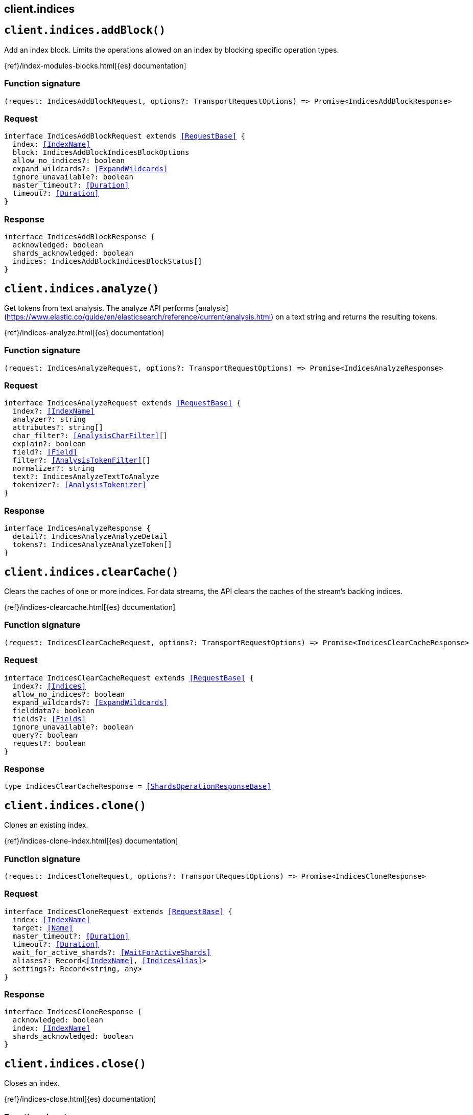 [[reference-indices]]
== client.indices

////////
===========================================================================================================================
||                                                                                                                       ||
||                                                                                                                       ||
||                                                                                                                       ||
||        ██████╗ ███████╗ █████╗ ██████╗ ███╗   ███╗███████╗                                                            ||
||        ██╔══██╗██╔════╝██╔══██╗██╔══██╗████╗ ████║██╔════╝                                                            ||
||        ██████╔╝█████╗  ███████║██║  ██║██╔████╔██║█████╗                                                              ||
||        ██╔══██╗██╔══╝  ██╔══██║██║  ██║██║╚██╔╝██║██╔══╝                                                              ||
||        ██║  ██║███████╗██║  ██║██████╔╝██║ ╚═╝ ██║███████╗                                                            ||
||        ╚═╝  ╚═╝╚══════╝╚═╝  ╚═╝╚═════╝ ╚═╝     ╚═╝╚══════╝                                                            ||
||                                                                                                                       ||
||                                                                                                                       ||
||    This file is autogenerated, DO NOT send pull requests that changes this file directly.                             ||
||    You should update the script that does the generation, which can be found in:                                      ||
||    https://github.com/elastic/elastic-client-generator-js                                                             ||
||                                                                                                                       ||
||    You can run the script with the following command:                                                                 ||
||       npm run elasticsearch -- --version <version>                                                                    ||
||                                                                                                                       ||
||                                                                                                                       ||
||                                                                                                                       ||
===========================================================================================================================
////////
++++
<style>
.lang-ts a.xref {
  text-decoration: underline !important;
}
</style>
++++


[discrete]
[[client.indices.addBlock]]
== `client.indices.addBlock()`

Add an index block. Limits the operations allowed on an index by blocking specific operation types.

{ref}/index-modules-blocks.html[{es} documentation]
[discrete]
=== Function signature

[source,ts]
----
(request: IndicesAddBlockRequest, options?: TransportRequestOptions) => Promise<IndicesAddBlockResponse>
----

[discrete]
=== Request

[source,ts,subs=+macros]
----
interface IndicesAddBlockRequest extends <<RequestBase>> {
  index: <<IndexName>>
  block: IndicesAddBlockIndicesBlockOptions
  allow_no_indices?: boolean
  expand_wildcards?: <<ExpandWildcards>>
  ignore_unavailable?: boolean
  master_timeout?: <<Duration>>
  timeout?: <<Duration>>
}

----


[discrete]
=== Response

[source,ts,subs=+macros]
----
interface IndicesAddBlockResponse {
  acknowledged: boolean
  shards_acknowledged: boolean
  indices: IndicesAddBlockIndicesBlockStatus[]
}

----


[discrete]
[[client.indices.analyze]]
== `client.indices.analyze()`

Get tokens from text analysis. The analyze API performs [analysis](https://www.elastic.co/guide/en/elasticsearch/reference/current/analysis.html) on a text string and returns the resulting tokens.

{ref}/indices-analyze.html[{es} documentation]
[discrete]
=== Function signature

[source,ts]
----
(request: IndicesAnalyzeRequest, options?: TransportRequestOptions) => Promise<IndicesAnalyzeResponse>
----

[discrete]
=== Request

[source,ts,subs=+macros]
----
interface IndicesAnalyzeRequest extends <<RequestBase>> {
  index?: <<IndexName>>
  analyzer?: string
  attributes?: string[]
  char_filter?: <<AnalysisCharFilter>>[]
  explain?: boolean
  field?: <<Field>>
  filter?: <<AnalysisTokenFilter>>[]
  normalizer?: string
  text?: IndicesAnalyzeTextToAnalyze
  tokenizer?: <<AnalysisTokenizer>>
}

----


[discrete]
=== Response

[source,ts,subs=+macros]
----
interface IndicesAnalyzeResponse {
  detail?: IndicesAnalyzeAnalyzeDetail
  tokens?: IndicesAnalyzeAnalyzeToken[]
}

----


[discrete]
[[client.indices.clearCache]]
== `client.indices.clearCache()`

Clears the caches of one or more indices. For data streams, the API clears the caches of the stream’s backing indices.

{ref}/indices-clearcache.html[{es} documentation]
[discrete]
=== Function signature

[source,ts]
----
(request: IndicesClearCacheRequest, options?: TransportRequestOptions) => Promise<IndicesClearCacheResponse>
----

[discrete]
=== Request

[source,ts,subs=+macros]
----
interface IndicesClearCacheRequest extends <<RequestBase>> {
  index?: <<Indices>>
  allow_no_indices?: boolean
  expand_wildcards?: <<ExpandWildcards>>
  fielddata?: boolean
  fields?: <<Fields>>
  ignore_unavailable?: boolean
  query?: boolean
  request?: boolean
}

----


[discrete]
=== Response

[source,ts,subs=+macros]
----
type IndicesClearCacheResponse = <<ShardsOperationResponseBase>>

----


[discrete]
[[client.indices.clone]]
== `client.indices.clone()`

Clones an existing index.

{ref}/indices-clone-index.html[{es} documentation]
[discrete]
=== Function signature

[source,ts]
----
(request: IndicesCloneRequest, options?: TransportRequestOptions) => Promise<IndicesCloneResponse>
----

[discrete]
=== Request

[source,ts,subs=+macros]
----
interface IndicesCloneRequest extends <<RequestBase>> {
  index: <<IndexName>>
  target: <<Name>>
  master_timeout?: <<Duration>>
  timeout?: <<Duration>>
  wait_for_active_shards?: <<WaitForActiveShards>>
  aliases?: Record<<<IndexName>>, <<IndicesAlias>>>
  settings?: Record<string, any>
}

----


[discrete]
=== Response

[source,ts,subs=+macros]
----
interface IndicesCloneResponse {
  acknowledged: boolean
  index: <<IndexName>>
  shards_acknowledged: boolean
}

----


[discrete]
[[client.indices.close]]
== `client.indices.close()`

Closes an index.

{ref}/indices-close.html[{es} documentation]
[discrete]
=== Function signature

[source,ts]
----
(request: IndicesCloseRequest, options?: TransportRequestOptions) => Promise<IndicesCloseResponse>
----

[discrete]
=== Request

[source,ts,subs=+macros]
----
interface IndicesCloseRequest extends <<RequestBase>> {
  index: <<Indices>>
  allow_no_indices?: boolean
  expand_wildcards?: <<ExpandWildcards>>
  ignore_unavailable?: boolean
  master_timeout?: <<Duration>>
  timeout?: <<Duration>>
  wait_for_active_shards?: <<WaitForActiveShards>>
}

----


[discrete]
=== Response

[source,ts,subs=+macros]
----
interface IndicesCloseResponse {
  acknowledged: boolean
  indices: Record<<<IndexName>>, IndicesCloseCloseIndexResult>
  shards_acknowledged: boolean
}

----


[discrete]
[[client.indices.create]]
== `client.indices.create()`

Create an index. Creates a new index.

{ref}/indices-create-index.html[{es} documentation]
[discrete]
=== Function signature

[source,ts]
----
(request: IndicesCreateRequest, options?: TransportRequestOptions) => Promise<IndicesCreateResponse>
----

[discrete]
=== Request

[source,ts,subs=+macros]
----
interface IndicesCreateRequest extends <<RequestBase>> {
  index: <<IndexName>>
  master_timeout?: <<Duration>>
  timeout?: <<Duration>>
  wait_for_active_shards?: <<WaitForActiveShards>>
  aliases?: Record<<<Name>>, <<IndicesAlias>>>
  mappings?: <<MappingTypeMapping>>
  settings?: <<IndicesIndexSettings>>
}

----


[discrete]
=== Response

[source,ts,subs=+macros]
----
interface IndicesCreateResponse {
  index: <<IndexName>>
  shards_acknowledged: boolean
  acknowledged: boolean
}

----


[discrete]
[[client.indices.createDataStream]]
== `client.indices.createDataStream()`

Create a data stream. Creates a data stream. You must have a matching index template with data stream enabled.

{ref}/data-streams.html[{es} documentation]
[discrete]
=== Function signature

[source,ts]
----
(request: IndicesCreateDataStreamRequest, options?: TransportRequestOptions) => Promise<IndicesCreateDataStreamResponse>
----

[discrete]
=== Request

[source,ts,subs=+macros]
----
interface IndicesCreateDataStreamRequest extends <<RequestBase>> {
  name: <<DataStreamName>>
  master_timeout?: <<Duration>>
  timeout?: <<Duration>>
}

----


[discrete]
=== Response

[source,ts,subs=+macros]
----
type IndicesCreateDataStreamResponse = <<AcknowledgedResponseBase>>

----


[discrete]
[[client.indices.dataStreamsStats]]
== `client.indices.dataStreamsStats()`

Get data stream stats. Retrieves statistics for one or more data streams.

{ref}/data-streams.html[{es} documentation]
[discrete]
=== Function signature

[source,ts]
----
(request: IndicesDataStreamsStatsRequest, options?: TransportRequestOptions) => Promise<IndicesDataStreamsStatsResponse>
----

[discrete]
=== Request

[source,ts,subs=+macros]
----
interface IndicesDataStreamsStatsRequest extends <<RequestBase>> {
  name?: <<IndexName>>
  expand_wildcards?: <<ExpandWildcards>>
}

----


[discrete]
=== Response

[source,ts,subs=+macros]
----
interface IndicesDataStreamsStatsResponse {
  _shards: <<ShardStatistics>>
  backing_indices: <<integer>>
  data_stream_count: <<integer>>
  data_streams: IndicesDataStreamsStatsDataStreamsStatsItem[]
  total_store_sizes?: <<ByteSize>>
  total_store_size_bytes: <<long>>
}

----


[discrete]
[[client.indices.delete]]
== `client.indices.delete()`

Delete indices. Deletes one or more indices.

{ref}/indices-delete-index.html[{es} documentation]
[discrete]
=== Function signature

[source,ts]
----
(request: IndicesDeleteRequest, options?: TransportRequestOptions) => Promise<IndicesDeleteResponse>
----

[discrete]
=== Request

[source,ts,subs=+macros]
----
interface IndicesDeleteRequest extends <<RequestBase>> {
  index: <<Indices>>
  allow_no_indices?: boolean
  expand_wildcards?: <<ExpandWildcards>>
  ignore_unavailable?: boolean
  master_timeout?: <<Duration>>
  timeout?: <<Duration>>
}

----


[discrete]
=== Response

[source,ts,subs=+macros]
----
type IndicesDeleteResponse = <<IndicesResponseBase>>

----


[discrete]
[[client.indices.deleteAlias]]
== `client.indices.deleteAlias()`

Delete an alias. Removes a data stream or index from an alias.

{ref}/indices-aliases.html[{es} documentation]
[discrete]
=== Function signature

[source,ts]
----
(request: IndicesDeleteAliasRequest, options?: TransportRequestOptions) => Promise<IndicesDeleteAliasResponse>
----

[discrete]
=== Request

[source,ts,subs=+macros]
----
interface IndicesDeleteAliasRequest extends <<RequestBase>> {
  index: <<Indices>>
  name: <<Names>>
  master_timeout?: <<Duration>>
  timeout?: <<Duration>>
}

----


[discrete]
=== Response

[source,ts,subs=+macros]
----
type IndicesDeleteAliasResponse = <<AcknowledgedResponseBase>>

----


[discrete]
[[client.indices.deleteDataLifecycle]]
== `client.indices.deleteDataLifecycle()`

Delete data stream lifecycles. Removes the data stream lifecycle from a data stream, rendering it not managed by the data stream lifecycle.

{ref}/data-streams-delete-lifecycle.html[{es} documentation]
[discrete]
=== Function signature

[source,ts]
----
(request: IndicesDeleteDataLifecycleRequest, options?: TransportRequestOptions) => Promise<IndicesDeleteDataLifecycleResponse>
----

[discrete]
=== Request

[source,ts,subs=+macros]
----
interface IndicesDeleteDataLifecycleRequest extends <<RequestBase>> {
  name: <<DataStreamNames>>
  expand_wildcards?: <<ExpandWildcards>>
  master_timeout?: <<Duration>>
  timeout?: <<Duration>>
}

----


[discrete]
=== Response

[source,ts,subs=+macros]
----
type IndicesDeleteDataLifecycleResponse = <<AcknowledgedResponseBase>>

----


[discrete]
[[client.indices.deleteDataStream]]
== `client.indices.deleteDataStream()`

Delete data streams. Deletes one or more data streams and their backing indices.

{ref}/data-streams.html[{es} documentation]
[discrete]
=== Function signature

[source,ts]
----
(request: IndicesDeleteDataStreamRequest, options?: TransportRequestOptions) => Promise<IndicesDeleteDataStreamResponse>
----

[discrete]
=== Request

[source,ts,subs=+macros]
----
interface IndicesDeleteDataStreamRequest extends <<RequestBase>> {
  name: <<DataStreamNames>>
  master_timeout?: <<Duration>>
  expand_wildcards?: <<ExpandWildcards>>
}

----


[discrete]
=== Response

[source,ts,subs=+macros]
----
type IndicesDeleteDataStreamResponse = <<AcknowledgedResponseBase>>

----


[discrete]
[[client.indices.deleteIndexTemplate]]
== `client.indices.deleteIndexTemplate()`

Delete an index template. The provided <index-template> may contain multiple template names separated by a comma. If multiple template names are specified then there is no wildcard support and the provided names should match completely with existing templates.

{ref}/indices-delete-template.html[{es} documentation]
[discrete]
=== Function signature

[source,ts]
----
(request: IndicesDeleteIndexTemplateRequest, options?: TransportRequestOptions) => Promise<IndicesDeleteIndexTemplateResponse>
----

[discrete]
=== Request

[source,ts,subs=+macros]
----
interface IndicesDeleteIndexTemplateRequest extends <<RequestBase>> {
  name: <<Names>>
  master_timeout?: <<Duration>>
  timeout?: <<Duration>>
}

----


[discrete]
=== Response

[source,ts,subs=+macros]
----
type IndicesDeleteIndexTemplateResponse = <<AcknowledgedResponseBase>>

----


[discrete]
[[client.indices.deleteTemplate]]
== `client.indices.deleteTemplate()`

Deletes a legacy index template.

{ref}/indices-delete-template-v1.html[{es} documentation]
[discrete]
=== Function signature

[source,ts]
----
(request: IndicesDeleteTemplateRequest, options?: TransportRequestOptions) => Promise<IndicesDeleteTemplateResponse>
----

[discrete]
=== Request

[source,ts,subs=+macros]
----
interface IndicesDeleteTemplateRequest extends <<RequestBase>> {
  name: <<Name>>
  master_timeout?: <<Duration>>
  timeout?: <<Duration>>
}

----


[discrete]
=== Response

[source,ts,subs=+macros]
----
type IndicesDeleteTemplateResponse = <<AcknowledgedResponseBase>>

----


[discrete]
[[client.indices.diskUsage]]
== `client.indices.diskUsage()`

Analyzes the disk usage of each field of an index or data stream.

{ref}/indices-disk-usage.html[{es} documentation]
[discrete]
=== Function signature

[source,ts]
----
(request: IndicesDiskUsageRequest, options?: TransportRequestOptions) => Promise<IndicesDiskUsageResponse>
----

[discrete]
=== Request

[source,ts,subs=+macros]
----
interface IndicesDiskUsageRequest extends <<RequestBase>> {
  index: <<Indices>>
  allow_no_indices?: boolean
  expand_wildcards?: <<ExpandWildcards>>
  flush?: boolean
  ignore_unavailable?: boolean
  run_expensive_tasks?: boolean
}

----


[discrete]
=== Response

[source,ts,subs=+macros]
----
type IndicesDiskUsageResponse = any

----


[discrete]
[[client.indices.downsample]]
== `client.indices.downsample()`

Aggregates a time series (TSDS) index and stores pre-computed statistical summaries (`min`, `max`, `sum`, `value_count` and `avg`) for each metric field grouped by a configured time interval.

{ref}/indices-downsample-data-stream.html[{es} documentation]
[discrete]
=== Function signature

[source,ts]
----
(request: IndicesDownsampleRequest, options?: TransportRequestOptions) => Promise<IndicesDownsampleResponse>
----

[discrete]
=== Request

[source,ts,subs=+macros]
----
interface IndicesDownsampleRequest extends <<RequestBase>> {
  index: <<IndexName>>
  target_index: <<IndexName>>
  config?: <<IndicesDownsampleConfig>>
}

----


[discrete]
=== Response

[source,ts,subs=+macros]
----
type IndicesDownsampleResponse = any

----


[discrete]
[[client.indices.exists]]
== `client.indices.exists()`

Check indices. Checks if one or more indices, index aliases, or data streams exist.

{ref}/indices-exists.html[{es} documentation]
[discrete]
=== Function signature

[source,ts]
----
(request: IndicesExistsRequest, options?: TransportRequestOptions) => Promise<IndicesExistsResponse>
----

[discrete]
=== Request

[source,ts,subs=+macros]
----
interface IndicesExistsRequest extends <<RequestBase>> {
  index: <<Indices>>
  allow_no_indices?: boolean
  expand_wildcards?: <<ExpandWildcards>>
  flat_settings?: boolean
  ignore_unavailable?: boolean
  include_defaults?: boolean
  local?: boolean
}

----


[discrete]
=== Response

[source,ts,subs=+macros]
----
type IndicesExistsResponse = boolean

----


[discrete]
[[client.indices.existsAlias]]
== `client.indices.existsAlias()`

Check aliases. Checks if one or more data stream or index aliases exist.

{ref}/indices-aliases.html[{es} documentation]
[discrete]
=== Function signature

[source,ts]
----
(request: IndicesExistsAliasRequest, options?: TransportRequestOptions) => Promise<IndicesExistsAliasResponse>
----

[discrete]
=== Request

[source,ts,subs=+macros]
----
interface IndicesExistsAliasRequest extends <<RequestBase>> {
  name: <<Names>>
  index?: <<Indices>>
  allow_no_indices?: boolean
  expand_wildcards?: <<ExpandWildcards>>
  ignore_unavailable?: boolean
  master_timeout?: <<Duration>>
}

----


[discrete]
=== Response

[source,ts,subs=+macros]
----
type IndicesExistsAliasResponse = boolean

----


[discrete]
[[client.indices.existsIndexTemplate]]
== `client.indices.existsIndexTemplate()`

Check index templates. Check whether index templates exist.

{ref}/index-templates.html[{es} documentation]
[discrete]
=== Function signature

[source,ts]
----
(request: IndicesExistsIndexTemplateRequest, options?: TransportRequestOptions) => Promise<IndicesExistsIndexTemplateResponse>
----

[discrete]
=== Request

[source,ts,subs=+macros]
----
interface IndicesExistsIndexTemplateRequest extends <<RequestBase>> {
  name: <<Name>>
  master_timeout?: <<Duration>>
}

----


[discrete]
=== Response

[source,ts,subs=+macros]
----
type IndicesExistsIndexTemplateResponse = boolean

----


[discrete]
[[client.indices.existsTemplate]]
== `client.indices.existsTemplate()`

Check existence of index templates. Returns information about whether a particular index template exists.

{ref}/indices-template-exists-v1.html[{es} documentation]
[discrete]
=== Function signature

[source,ts]
----
(request: IndicesExistsTemplateRequest, options?: TransportRequestOptions) => Promise<IndicesExistsTemplateResponse>
----

[discrete]
=== Request

[source,ts,subs=+macros]
----
interface IndicesExistsTemplateRequest extends <<RequestBase>> {
  name: <<Names>>
  flat_settings?: boolean
  local?: boolean
  master_timeout?: <<Duration>>
}

----


[discrete]
=== Response

[source,ts,subs=+macros]
----
type IndicesExistsTemplateResponse = boolean

----


[discrete]
[[client.indices.explainDataLifecycle]]
== `client.indices.explainDataLifecycle()`

Get the status for a data stream lifecycle. Retrieves information about an index or data stream’s current data stream lifecycle status, such as time since index creation, time since rollover, the lifecycle configuration managing the index, or any errors encountered during lifecycle execution.

{ref}/data-streams-explain-lifecycle.html[{es} documentation]
[discrete]
=== Function signature

[source,ts]
----
(request: IndicesExplainDataLifecycleRequest, options?: TransportRequestOptions) => Promise<IndicesExplainDataLifecycleResponse>
----

[discrete]
=== Request

[source,ts,subs=+macros]
----
interface IndicesExplainDataLifecycleRequest extends <<RequestBase>> {
  index: <<Indices>>
  include_defaults?: boolean
  master_timeout?: <<Duration>>
}

----


[discrete]
=== Response

[source,ts,subs=+macros]
----
interface IndicesExplainDataLifecycleResponse {
  indices: Record<<<IndexName>>, IndicesExplainDataLifecycleDataStreamLifecycleExplain>
}

----


[discrete]
[[client.indices.fieldUsageStats]]
== `client.indices.fieldUsageStats()`

Returns field usage information for each shard and field of an index.

{ref}/field-usage-stats.html[{es} documentation]
[discrete]
=== Function signature

[source,ts]
----
(request: IndicesFieldUsageStatsRequest, options?: TransportRequestOptions) => Promise<IndicesFieldUsageStatsResponse>
----

[discrete]
=== Request

[source,ts,subs=+macros]
----
interface IndicesFieldUsageStatsRequest extends <<RequestBase>> {
  index: <<Indices>>
  allow_no_indices?: boolean
  expand_wildcards?: <<ExpandWildcards>>
  ignore_unavailable?: boolean
  fields?: <<Fields>>
  master_timeout?: <<Duration>>
  timeout?: <<Duration>>
  wait_for_active_shards?: <<WaitForActiveShards>>
}

----


[discrete]
=== Response

[source,ts,subs=+macros]
----
type IndicesFieldUsageStatsResponse = IndicesFieldUsageStatsFieldsUsageBody

----


[discrete]
[[client.indices.flush]]
== `client.indices.flush()`

Flushes one or more data streams or indices.

{ref}/indices-flush.html[{es} documentation]
[discrete]
=== Function signature

[source,ts]
----
(request: IndicesFlushRequest, options?: TransportRequestOptions) => Promise<IndicesFlushResponse>
----

[discrete]
=== Request

[source,ts,subs=+macros]
----
interface IndicesFlushRequest extends <<RequestBase>> {
  index?: <<Indices>>
  allow_no_indices?: boolean
  expand_wildcards?: <<ExpandWildcards>>
  force?: boolean
  ignore_unavailable?: boolean
  wait_if_ongoing?: boolean
}

----


[discrete]
=== Response

[source,ts,subs=+macros]
----
type IndicesFlushResponse = <<ShardsOperationResponseBase>>

----


[discrete]
[[client.indices.forcemerge]]
== `client.indices.forcemerge()`

Performs the force merge operation on one or more indices.

{ref}/indices-forcemerge.html[{es} documentation]
[discrete]
=== Function signature

[source,ts]
----
(request: IndicesForcemergeRequest, options?: TransportRequestOptions) => Promise<IndicesForcemergeResponse>
----

[discrete]
=== Request

[source,ts,subs=+macros]
----
interface IndicesForcemergeRequest extends <<RequestBase>> {
  index?: <<Indices>>
  allow_no_indices?: boolean
  expand_wildcards?: <<ExpandWildcards>>
  flush?: boolean
  ignore_unavailable?: boolean
  max_num_segments?: <<long>>
  only_expunge_deletes?: boolean
  wait_for_completion?: boolean
}

----


[discrete]
=== Response

[source,ts,subs=+macros]
----
type IndicesForcemergeResponse = IndicesForcemergeForceMergeResponseBody

----


[discrete]
[[client.indices.get]]
== `client.indices.get()`

Get index information. Returns information about one or more indices. For data streams, the API returns information about the stream’s backing indices.

{ref}/indices-get-index.html[{es} documentation]
[discrete]
=== Function signature

[source,ts]
----
(request: IndicesGetRequest, options?: TransportRequestOptions) => Promise<IndicesGetResponse>
----

[discrete]
=== Request

[source,ts,subs=+macros]
----
interface IndicesGetRequest extends <<RequestBase>> {
  index: <<Indices>>
  allow_no_indices?: boolean
  expand_wildcards?: <<ExpandWildcards>>
  flat_settings?: boolean
  ignore_unavailable?: boolean
  include_defaults?: boolean
  local?: boolean
  master_timeout?: <<Duration>>
  features?: IndicesGetFeatures
}

----


[discrete]
=== Response

[source,ts,subs=+macros]
----
type IndicesGetResponse = Record<<<IndexName>>, <<IndicesIndexState>>>

----


[discrete]
[[client.indices.getAlias]]
== `client.indices.getAlias()`

Get aliases. Retrieves information for one or more data stream or index aliases.

{ref}/indices-aliases.html[{es} documentation]
[discrete]
=== Function signature

[source,ts]
----
(request: IndicesGetAliasRequest, options?: TransportRequestOptions) => Promise<IndicesGetAliasResponse>
----

[discrete]
=== Request

[source,ts,subs=+macros]
----
interface IndicesGetAliasRequest extends <<RequestBase>> {
  name?: <<Names>>
  index?: <<Indices>>
  allow_no_indices?: boolean
  expand_wildcards?: <<ExpandWildcards>>
  ignore_unavailable?: boolean
  master_timeout?: <<Duration>>
}

----


[discrete]
=== Response

[source,ts,subs=+macros]
----
type IndicesGetAliasResponse = Record<<<IndexName>>, IndicesGetAliasIndexAliases>

----


[discrete]
[[client.indices.getDataLifecycle]]
== `client.indices.getDataLifecycle()`

Get data stream lifecycles. Retrieves the data stream lifecycle configuration of one or more data streams.

{ref}/data-streams-get-lifecycle.html[{es} documentation]
[discrete]
=== Function signature

[source,ts]
----
(request: IndicesGetDataLifecycleRequest, options?: TransportRequestOptions) => Promise<IndicesGetDataLifecycleResponse>
----

[discrete]
=== Request

[source,ts,subs=+macros]
----
interface IndicesGetDataLifecycleRequest extends <<RequestBase>> {
  name: <<DataStreamNames>>
  expand_wildcards?: <<ExpandWildcards>>
  include_defaults?: boolean
  master_timeout?: <<Duration>>
}

----


[discrete]
=== Response

[source,ts,subs=+macros]
----
interface IndicesGetDataLifecycleResponse {
  data_streams: IndicesGetDataLifecycleDataStreamWithLifecycle[]
}

----


[discrete]
[[client.indices.getDataStream]]
== `client.indices.getDataStream()`

Get data streams. Retrieves information about one or more data streams.

{ref}/data-streams.html[{es} documentation]
[discrete]
=== Function signature

[source,ts]
----
(request: IndicesGetDataStreamRequest, options?: TransportRequestOptions) => Promise<IndicesGetDataStreamResponse>
----

[discrete]
=== Request

[source,ts,subs=+macros]
----
interface IndicesGetDataStreamRequest extends <<RequestBase>> {
  name?: <<DataStreamNames>>
  expand_wildcards?: <<ExpandWildcards>>
  include_defaults?: boolean
  master_timeout?: <<Duration>>
  verbose?: boolean
}

----


[discrete]
=== Response

[source,ts,subs=+macros]
----
interface IndicesGetDataStreamResponse {
  data_streams: <<IndicesDataStream>>[]
}

----


[discrete]
[[client.indices.getFieldMapping]]
== `client.indices.getFieldMapping()`

Get mapping definitions. Retrieves mapping definitions for one or more fields. For data streams, the API retrieves field mappings for the stream’s backing indices.

{ref}/indices-get-field-mapping.html[{es} documentation]
[discrete]
=== Function signature

[source,ts]
----
(request: IndicesGetFieldMappingRequest, options?: TransportRequestOptions) => Promise<IndicesGetFieldMappingResponse>
----

[discrete]
=== Request

[source,ts,subs=+macros]
----
interface IndicesGetFieldMappingRequest extends <<RequestBase>> {
  fields: <<Fields>>
  index?: <<Indices>>
  allow_no_indices?: boolean
  expand_wildcards?: <<ExpandWildcards>>
  ignore_unavailable?: boolean
  include_defaults?: boolean
  local?: boolean
}

----


[discrete]
=== Response

[source,ts,subs=+macros]
----
type IndicesGetFieldMappingResponse = Record<<<IndexName>>, IndicesGetFieldMappingTypeFieldMappings>

----


[discrete]
[[client.indices.getIndexTemplate]]
== `client.indices.getIndexTemplate()`

Get index templates. Returns information about one or more index templates.

{ref}/indices-get-template.html[{es} documentation]
[discrete]
=== Function signature

[source,ts]
----
(request: IndicesGetIndexTemplateRequest, options?: TransportRequestOptions) => Promise<IndicesGetIndexTemplateResponse>
----

[discrete]
=== Request

[source,ts,subs=+macros]
----
interface IndicesGetIndexTemplateRequest extends <<RequestBase>> {
  name?: <<Name>>
  local?: boolean
  flat_settings?: boolean
  master_timeout?: <<Duration>>
  include_defaults?: boolean
}

----


[discrete]
=== Response

[source,ts,subs=+macros]
----
interface IndicesGetIndexTemplateResponse {
  index_templates: IndicesGetIndexTemplateIndexTemplateItem[]
}

----


[discrete]
[[client.indices.getMapping]]
== `client.indices.getMapping()`

Get mapping definitions. Retrieves mapping definitions for one or more indices. For data streams, the API retrieves mappings for the stream’s backing indices.

{ref}/indices-get-mapping.html[{es} documentation]
[discrete]
=== Function signature

[source,ts]
----
(request: IndicesGetMappingRequest, options?: TransportRequestOptions) => Promise<IndicesGetMappingResponse>
----

[discrete]
=== Request

[source,ts,subs=+macros]
----
interface IndicesGetMappingRequest extends <<RequestBase>> {
  index?: <<Indices>>
  allow_no_indices?: boolean
  expand_wildcards?: <<ExpandWildcards>>
  ignore_unavailable?: boolean
  local?: boolean
  master_timeout?: <<Duration>>
}

----


[discrete]
=== Response

[source,ts,subs=+macros]
----
type IndicesGetMappingResponse = Record<<<IndexName>>, IndicesGetMappingIndexMappingRecord>

----


[discrete]
[[client.indices.getSettings]]
== `client.indices.getSettings()`

Get index settings. Returns setting information for one or more indices. For data streams, returns setting information for the stream’s backing indices.

{ref}/indices-get-settings.html[{es} documentation]
[discrete]
=== Function signature

[source,ts]
----
(request: IndicesGetSettingsRequest, options?: TransportRequestOptions) => Promise<IndicesGetSettingsResponse>
----

[discrete]
=== Request

[source,ts,subs=+macros]
----
interface IndicesGetSettingsRequest extends <<RequestBase>> {
  index?: <<Indices>>
  name?: <<Names>>
  allow_no_indices?: boolean
  expand_wildcards?: <<ExpandWildcards>>
  flat_settings?: boolean
  ignore_unavailable?: boolean
  include_defaults?: boolean
  local?: boolean
  master_timeout?: <<Duration>>
}

----


[discrete]
=== Response

[source,ts,subs=+macros]
----
type IndicesGetSettingsResponse = Record<<<IndexName>>, <<IndicesIndexState>>>

----


[discrete]
[[client.indices.getTemplate]]
== `client.indices.getTemplate()`

Get index templates. Retrieves information about one or more index templates.

{ref}/indices-get-template-v1.html[{es} documentation]
[discrete]
=== Function signature

[source,ts]
----
(request: IndicesGetTemplateRequest, options?: TransportRequestOptions) => Promise<IndicesGetTemplateResponse>
----

[discrete]
=== Request

[source,ts,subs=+macros]
----
interface IndicesGetTemplateRequest extends <<RequestBase>> {
  name?: <<Names>>
  flat_settings?: boolean
  local?: boolean
  master_timeout?: <<Duration>>
}

----


[discrete]
=== Response

[source,ts,subs=+macros]
----
type IndicesGetTemplateResponse = Record<string, <<IndicesTemplateMapping>>>

----


[discrete]
[[client.indices.migrateToDataStream]]
== `client.indices.migrateToDataStream()`

Convert an index alias to a data stream. Converts an index alias to a data stream. You must have a matching index template that is data stream enabled. The alias must meet the following criteria: The alias must have a write index; All indices for the alias must have a `@timestamp` field mapping of a `date` or `date_nanos` field type; The alias must not have any filters; The alias must not use custom routing. If successful, the request removes the alias and creates a data stream with the same name. The indices for the alias become hidden backing indices for the stream. The write index for the alias becomes the write index for the stream.

{ref}/data-streams.html[{es} documentation]
[discrete]
=== Function signature

[source,ts]
----
(request: IndicesMigrateToDataStreamRequest, options?: TransportRequestOptions) => Promise<IndicesMigrateToDataStreamResponse>
----

[discrete]
=== Request

[source,ts,subs=+macros]
----
interface IndicesMigrateToDataStreamRequest extends <<RequestBase>> {
  name: <<IndexName>>
  master_timeout?: <<Duration>>
  timeout?: <<Duration>>
}

----


[discrete]
=== Response

[source,ts,subs=+macros]
----
type IndicesMigrateToDataStreamResponse = <<AcknowledgedResponseBase>>

----


[discrete]
[[client.indices.modifyDataStream]]
== `client.indices.modifyDataStream()`

Update data streams. Performs one or more data stream modification actions in a single atomic operation.

{ref}/data-streams.html[{es} documentation]
[discrete]
=== Function signature

[source,ts]
----
(request: IndicesModifyDataStreamRequest, options?: TransportRequestOptions) => Promise<IndicesModifyDataStreamResponse>
----

[discrete]
=== Request

[source,ts,subs=+macros]
----
interface IndicesModifyDataStreamRequest extends <<RequestBase>> {
  actions: IndicesModifyDataStreamAction[]
}

----


[discrete]
=== Response

[source,ts,subs=+macros]
----
type IndicesModifyDataStreamResponse = <<AcknowledgedResponseBase>>

----


[discrete]
[[client.indices.open]]
== `client.indices.open()`

Opens a closed index. For data streams, the API opens any closed backing indices.

{ref}/indices-open-close.html[{es} documentation]
[discrete]
=== Function signature

[source,ts]
----
(request: IndicesOpenRequest, options?: TransportRequestOptions) => Promise<IndicesOpenResponse>
----

[discrete]
=== Request

[source,ts,subs=+macros]
----
interface IndicesOpenRequest extends <<RequestBase>> {
  index: <<Indices>>
  allow_no_indices?: boolean
  expand_wildcards?: <<ExpandWildcards>>
  ignore_unavailable?: boolean
  master_timeout?: <<Duration>>
  timeout?: <<Duration>>
  wait_for_active_shards?: <<WaitForActiveShards>>
}

----


[discrete]
=== Response

[source,ts,subs=+macros]
----
interface IndicesOpenResponse {
  acknowledged: boolean
  shards_acknowledged: boolean
}

----


[discrete]
[[client.indices.promoteDataStream]]
== `client.indices.promoteDataStream()`

Promotes a data stream from a replicated data stream managed by CCR to a regular data stream

{ref}/data-streams.html[{es} documentation]
[discrete]
=== Function signature

[source,ts]
----
(request: IndicesPromoteDataStreamRequest, options?: TransportRequestOptions) => Promise<IndicesPromoteDataStreamResponse>
----

[discrete]
=== Request

[source,ts,subs=+macros]
----
interface IndicesPromoteDataStreamRequest extends <<RequestBase>> {
  name: <<IndexName>>
  master_timeout?: <<Duration>>
}

----


[discrete]
=== Response

[source,ts,subs=+macros]
----
type IndicesPromoteDataStreamResponse = any

----


[discrete]
[[client.indices.putAlias]]
== `client.indices.putAlias()`

Create or update an alias. Adds a data stream or index to an alias.

{ref}/indices-aliases.html[{es} documentation]
[discrete]
=== Function signature

[source,ts]
----
(request: IndicesPutAliasRequest, options?: TransportRequestOptions) => Promise<IndicesPutAliasResponse>
----

[discrete]
=== Request

[source,ts,subs=+macros]
----
interface IndicesPutAliasRequest extends <<RequestBase>> {
  index: <<Indices>>
  name: <<Name>>
  master_timeout?: <<Duration>>
  timeout?: <<Duration>>
  filter?: <<QueryDslQueryContainer>>
  index_routing?: <<Routing>>
  is_write_index?: boolean
  routing?: <<Routing>>
  search_routing?: <<Routing>>
}

----


[discrete]
=== Response

[source,ts,subs=+macros]
----
type IndicesPutAliasResponse = <<AcknowledgedResponseBase>>

----


[discrete]
[[client.indices.putDataLifecycle]]
== `client.indices.putDataLifecycle()`

Update data stream lifecycles. Update the data stream lifecycle of the specified data streams.

{ref}/data-streams-put-lifecycle.html[{es} documentation]
[discrete]
=== Function signature

[source,ts]
----
(request: IndicesPutDataLifecycleRequest, options?: TransportRequestOptions) => Promise<IndicesPutDataLifecycleResponse>
----

[discrete]
=== Request

[source,ts,subs=+macros]
----
interface IndicesPutDataLifecycleRequest extends <<RequestBase>> {
  name: <<DataStreamNames>>
  expand_wildcards?: <<ExpandWildcards>>
  master_timeout?: <<Duration>>
  timeout?: <<Duration>>
  lifecycle?: <<IndicesDataStreamLifecycle>>
}

----


[discrete]
=== Response

[source,ts,subs=+macros]
----
type IndicesPutDataLifecycleResponse = <<AcknowledgedResponseBase>>

----


[discrete]
[[client.indices.putIndexTemplate]]
== `client.indices.putIndexTemplate()`

Create or update an index template. Index templates define settings, mappings, and aliases that can be applied automatically to new indices.

{ref}/indices-put-template.html[{es} documentation]
[discrete]
=== Function signature

[source,ts]
----
(request: IndicesPutIndexTemplateRequest, options?: TransportRequestOptions) => Promise<IndicesPutIndexTemplateResponse>
----

[discrete]
=== Request

[source,ts,subs=+macros]
----
interface IndicesPutIndexTemplateRequest extends <<RequestBase>> {
  name: <<Name>>
  create?: boolean
  master_timeout?: <<Duration>>
  cause?: string
  index_patterns?: <<Indices>>
  composed_of?: <<Name>>[]
  template?: IndicesPutIndexTemplateIndexTemplateMapping
  data_stream?: <<IndicesDataStreamVisibility>>
  priority?: <<long>>
  version?: <<VersionNumber>>
  _meta?: <<Metadata>>
  allow_auto_create?: boolean
  ignore_missing_component_templates?: string[]
  deprecated?: boolean
}

----


[discrete]
=== Response

[source,ts,subs=+macros]
----
type IndicesPutIndexTemplateResponse = <<AcknowledgedResponseBase>>

----


[discrete]
[[client.indices.putMapping]]
== `client.indices.putMapping()`

Update field mappings. Adds new fields to an existing data stream or index. You can also use this API to change the search settings of existing fields. For data streams, these changes are applied to all backing indices by default.

{ref}/indices-put-mapping.html[{es} documentation]
[discrete]
=== Function signature

[source,ts]
----
(request: IndicesPutMappingRequest, options?: TransportRequestOptions) => Promise<IndicesPutMappingResponse>
----

[discrete]
=== Request

[source,ts,subs=+macros]
----
interface IndicesPutMappingRequest extends <<RequestBase>> {
  index: <<Indices>>
  allow_no_indices?: boolean
  expand_wildcards?: <<ExpandWildcards>>
  ignore_unavailable?: boolean
  master_timeout?: <<Duration>>
  timeout?: <<Duration>>
  write_index_only?: boolean
  date_detection?: boolean
  dynamic?: <<MappingDynamicMapping>>
  dynamic_date_formats?: string[]
  dynamic_templates?: Record<string, <<MappingDynamicTemplate>>> | Record<string, <<MappingDynamicTemplate>>>[]
  _field_names?: <<MappingFieldNamesField>>
  _meta?: <<Metadata>>
  numeric_detection?: boolean
  properties?: Record<<<PropertyName>>, <<MappingProperty>>>
  _routing?: <<MappingRoutingField>>
  _source?: <<MappingSourceField>>
  runtime?: <<MappingRuntimeFields>>
}

----


[discrete]
=== Response

[source,ts,subs=+macros]
----
type IndicesPutMappingResponse = <<IndicesResponseBase>>

----


[discrete]
[[client.indices.putSettings]]
== `client.indices.putSettings()`

Update index settings. Changes dynamic index settings in real time. For data streams, index setting changes are applied to all backing indices by default.

{ref}/indices-update-settings.html[{es} documentation]
[discrete]
=== Function signature

[source,ts]
----
(request: IndicesPutSettingsRequest, options?: TransportRequestOptions) => Promise<IndicesPutSettingsResponse>
----

[discrete]
=== Request

[source,ts,subs=+macros]
----
interface IndicesPutSettingsRequest extends <<RequestBase>> {
  index?: <<Indices>>
  allow_no_indices?: boolean
  expand_wildcards?: <<ExpandWildcards>>
  flat_settings?: boolean
  ignore_unavailable?: boolean
  master_timeout?: <<Duration>>
  preserve_existing?: boolean
  timeout?: <<Duration>>
  settings?: <<IndicesIndexSettings>>
}

----


[discrete]
=== Response

[source,ts,subs=+macros]
----
type IndicesPutSettingsResponse = <<AcknowledgedResponseBase>>

----


[discrete]
[[client.indices.putTemplate]]
== `client.indices.putTemplate()`

Create or update an index template. Index templates define settings, mappings, and aliases that can be applied automatically to new indices.

{ref}/indices-templates-v1.html[{es} documentation]
[discrete]
=== Function signature

[source,ts]
----
(request: IndicesPutTemplateRequest, options?: TransportRequestOptions) => Promise<IndicesPutTemplateResponse>
----

[discrete]
=== Request

[source,ts,subs=+macros]
----
interface IndicesPutTemplateRequest extends <<RequestBase>> {
  name: <<Name>>
  create?: boolean
  master_timeout?: <<Duration>>
  cause?: string
  aliases?: Record<<<IndexName>>, <<IndicesAlias>>>
  index_patterns?: string | string[]
  mappings?: <<MappingTypeMapping>>
  order?: <<integer>>
  settings?: <<IndicesIndexSettings>>
  version?: <<VersionNumber>>
}

----


[discrete]
=== Response

[source,ts,subs=+macros]
----
type IndicesPutTemplateResponse = <<AcknowledgedResponseBase>>

----


[discrete]
[[client.indices.recovery]]
== `client.indices.recovery()`

Returns information about ongoing and completed shard recoveries for one or more indices. For data streams, the API returns information for the stream’s backing indices.

{ref}/indices-recovery.html[{es} documentation]
[discrete]
=== Function signature

[source,ts]
----
(request: IndicesRecoveryRequest, options?: TransportRequestOptions) => Promise<IndicesRecoveryResponse>
----

[discrete]
=== Request

[source,ts,subs=+macros]
----
interface IndicesRecoveryRequest extends <<RequestBase>> {
  index?: <<Indices>>
  active_only?: boolean
  detailed?: boolean
}

----


[discrete]
=== Response

[source,ts,subs=+macros]
----
type IndicesRecoveryResponse = Record<<<IndexName>>, IndicesRecoveryRecoveryStatus>

----


[discrete]
[[client.indices.refresh]]
== `client.indices.refresh()`

Refresh an index. A refresh makes recent operations performed on one or more indices available for search. For data streams, the API runs the refresh operation on the stream’s backing indices.

{ref}/indices-refresh.html[{es} documentation]
[discrete]
=== Function signature

[source,ts]
----
(request: IndicesRefreshRequest, options?: TransportRequestOptions) => Promise<IndicesRefreshResponse>
----

[discrete]
=== Request

[source,ts,subs=+macros]
----
interface IndicesRefreshRequest extends <<RequestBase>> {
  index?: <<Indices>>
  allow_no_indices?: boolean
  expand_wildcards?: <<ExpandWildcards>>
  ignore_unavailable?: boolean
}

----


[discrete]
=== Response

[source,ts,subs=+macros]
----
type IndicesRefreshResponse = <<ShardsOperationResponseBase>>

----


[discrete]
[[client.indices.reloadSearchAnalyzers]]
== `client.indices.reloadSearchAnalyzers()`

Reloads an index's search analyzers and their resources.

{ref}/indices-reload-analyzers.html[{es} documentation]
[discrete]
=== Function signature

[source,ts]
----
(request: IndicesReloadSearchAnalyzersRequest, options?: TransportRequestOptions) => Promise<IndicesReloadSearchAnalyzersResponse>
----

[discrete]
=== Request

[source,ts,subs=+macros]
----
interface IndicesReloadSearchAnalyzersRequest extends <<RequestBase>> {
  index: <<Indices>>
  allow_no_indices?: boolean
  expand_wildcards?: <<ExpandWildcards>>
  ignore_unavailable?: boolean
}

----


[discrete]
=== Response

[source,ts,subs=+macros]
----
type IndicesReloadSearchAnalyzersResponse = IndicesReloadSearchAnalyzersReloadResult

----


[discrete]
[[client.indices.resolveCluster]]
== `client.indices.resolveCluster()`

Resolves the specified index expressions to return information about each cluster, including the local cluster, if included. Multiple patterns and remote clusters are supported.

{ref}/indices-resolve-cluster-api.html[{es} documentation]
[discrete]
=== Function signature

[source,ts]
----
(request: IndicesResolveClusterRequest, options?: TransportRequestOptions) => Promise<IndicesResolveClusterResponse>
----

[discrete]
=== Request

[source,ts,subs=+macros]
----
interface IndicesResolveClusterRequest extends <<RequestBase>> {
  name: <<Names>>
  allow_no_indices?: boolean
  expand_wildcards?: <<ExpandWildcards>>
  ignore_throttled?: boolean
  ignore_unavailable?: boolean
}

----


[discrete]
=== Response

[source,ts,subs=+macros]
----
type IndicesResolveClusterResponse = Record<<<ClusterAlias>>, IndicesResolveClusterResolveClusterInfo>

----


[discrete]
[[client.indices.resolveIndex]]
== `client.indices.resolveIndex()`

Resolve indices. Resolve the names and/or index patterns for indices, aliases, and data streams. Multiple patterns and remote clusters are supported.

{ref}/indices-resolve-index-api.html[{es} documentation]
[discrete]
=== Function signature

[source,ts]
----
(request: IndicesResolveIndexRequest, options?: TransportRequestOptions) => Promise<IndicesResolveIndexResponse>
----

[discrete]
=== Request

[source,ts,subs=+macros]
----
interface IndicesResolveIndexRequest extends <<RequestBase>> {
  name: <<Names>>
  expand_wildcards?: <<ExpandWildcards>>
  ignore_unavailable?: boolean
  allow_no_indices?: boolean
}

----


[discrete]
=== Response

[source,ts,subs=+macros]
----
interface IndicesResolveIndexResponse {
  indices: IndicesResolveIndexResolveIndexItem[]
  aliases: IndicesResolveIndexResolveIndexAliasItem[]
  data_streams: IndicesResolveIndexResolveIndexDataStreamsItem[]
}

----


[discrete]
[[client.indices.rollover]]
== `client.indices.rollover()`

Roll over to a new index. Creates a new index for a data stream or index alias.

{ref}/indices-rollover-index.html[{es} documentation]
[discrete]
=== Function signature

[source,ts]
----
(request: IndicesRolloverRequest, options?: TransportRequestOptions) => Promise<IndicesRolloverResponse>
----

[discrete]
=== Request

[source,ts,subs=+macros]
----
interface IndicesRolloverRequest extends <<RequestBase>> {
  alias: <<IndexAlias>>
  new_index?: <<IndexName>>
  dry_run?: boolean
  master_timeout?: <<Duration>>
  timeout?: <<Duration>>
  wait_for_active_shards?: <<WaitForActiveShards>>
  aliases?: Record<<<IndexName>>, <<IndicesAlias>>>
  conditions?: IndicesRolloverRolloverConditions
  mappings?: <<MappingTypeMapping>>
  settings?: Record<string, any>
}

----


[discrete]
=== Response

[source,ts,subs=+macros]
----
interface IndicesRolloverResponse {
  acknowledged: boolean
  conditions: Record<string, boolean>
  dry_run: boolean
  new_index: string
  old_index: string
  rolled_over: boolean
  shards_acknowledged: boolean
}

----


[discrete]
[[client.indices.segments]]
== `client.indices.segments()`

Returns low-level information about the Lucene segments in index shards. For data streams, the API returns information about the stream’s backing indices.

{ref}/indices-segments.html[{es} documentation]
[discrete]
=== Function signature

[source,ts]
----
(request: IndicesSegmentsRequest, options?: TransportRequestOptions) => Promise<IndicesSegmentsResponse>
----

[discrete]
=== Request

[source,ts,subs=+macros]
----
interface IndicesSegmentsRequest extends <<RequestBase>> {
  index?: <<Indices>>
  allow_no_indices?: boolean
  expand_wildcards?: <<ExpandWildcards>>
  ignore_unavailable?: boolean
}

----


[discrete]
=== Response

[source,ts,subs=+macros]
----
interface IndicesSegmentsResponse {
  indices: Record<string, IndicesSegmentsIndexSegment>
  _shards: <<ShardStatistics>>
}

----


[discrete]
[[client.indices.shardStores]]
== `client.indices.shardStores()`

Retrieves store information about replica shards in one or more indices. For data streams, the API retrieves store information for the stream’s backing indices.

{ref}/indices-shards-stores.html[{es} documentation]
[discrete]
=== Function signature

[source,ts]
----
(request: IndicesShardStoresRequest, options?: TransportRequestOptions) => Promise<IndicesShardStoresResponse>
----

[discrete]
=== Request

[source,ts,subs=+macros]
----
interface IndicesShardStoresRequest extends <<RequestBase>> {
  index?: <<Indices>>
  allow_no_indices?: boolean
  expand_wildcards?: <<ExpandWildcards>>
  ignore_unavailable?: boolean
  status?: IndicesShardStoresShardStoreStatus | IndicesShardStoresShardStoreStatus[]
}

----


[discrete]
=== Response

[source,ts,subs=+macros]
----
interface IndicesShardStoresResponse {
  indices: Record<<<IndexName>>, IndicesShardStoresIndicesShardStores>
}

----


[discrete]
[[client.indices.shrink]]
== `client.indices.shrink()`

Shrinks an existing index into a new index with fewer primary shards.

{ref}/indices-shrink-index.html[{es} documentation]
[discrete]
=== Function signature

[source,ts]
----
(request: IndicesShrinkRequest, options?: TransportRequestOptions) => Promise<IndicesShrinkResponse>
----

[discrete]
=== Request

[source,ts,subs=+macros]
----
interface IndicesShrinkRequest extends <<RequestBase>> {
  index: <<IndexName>>
  target: <<IndexName>>
  master_timeout?: <<Duration>>
  timeout?: <<Duration>>
  wait_for_active_shards?: <<WaitForActiveShards>>
  aliases?: Record<<<IndexName>>, <<IndicesAlias>>>
  settings?: Record<string, any>
}

----


[discrete]
=== Response

[source,ts,subs=+macros]
----
interface IndicesShrinkResponse {
  acknowledged: boolean
  shards_acknowledged: boolean
  index: <<IndexName>>
}

----


[discrete]
[[client.indices.simulateIndexTemplate]]
== `client.indices.simulateIndexTemplate()`

Simulate an index. Returns the index configuration that would be applied to the specified index from an existing index template.

{ref}/indices-simulate-index.html[{es} documentation]
[discrete]
=== Function signature

[source,ts]
----
(request: IndicesSimulateIndexTemplateRequest, options?: TransportRequestOptions) => Promise<IndicesSimulateIndexTemplateResponse>
----

[discrete]
=== Request

[source,ts,subs=+macros]
----
interface IndicesSimulateIndexTemplateRequest extends <<RequestBase>> {
  name: <<Name>>
  master_timeout?: <<Duration>>
  include_defaults?: boolean
}

----


[discrete]
=== Response

[source,ts,subs=+macros]
----
interface IndicesSimulateIndexTemplateResponse {
  overlapping?: IndicesSimulateTemplateOverlapping[]
  template: IndicesSimulateTemplateTemplate
}

----


[discrete]
[[client.indices.simulateTemplate]]
== `client.indices.simulateTemplate()`

Simulate an index template. Returns the index configuration that would be applied by a particular index template.

{ref}/indices-simulate-template.html[{es} documentation]
[discrete]
=== Function signature

[source,ts]
----
(request: IndicesSimulateTemplateRequest, options?: TransportRequestOptions) => Promise<IndicesSimulateTemplateResponse>
----

[discrete]
=== Request

[source,ts,subs=+macros]
----
interface IndicesSimulateTemplateRequest extends <<RequestBase>> {
  name?: <<Name>>
  create?: boolean
  master_timeout?: <<Duration>>
  include_defaults?: boolean
  allow_auto_create?: boolean
  index_patterns?: <<Indices>>
  composed_of?: <<Name>>[]
  template?: IndicesPutIndexTemplateIndexTemplateMapping
  data_stream?: <<IndicesDataStreamVisibility>>
  priority?: <<long>>
  version?: <<VersionNumber>>
  _meta?: <<Metadata>>
  ignore_missing_component_templates?: string[]
  deprecated?: boolean
}

----


[discrete]
=== Response

[source,ts,subs=+macros]
----
interface IndicesSimulateTemplateResponse {
  overlapping?: IndicesSimulateTemplateOverlapping[]
  template: IndicesSimulateTemplateTemplate
}

----


[discrete]
[[client.indices.split]]
== `client.indices.split()`

Splits an existing index into a new index with more primary shards.

{ref}/indices-split-index.html[{es} documentation]
[discrete]
=== Function signature

[source,ts]
----
(request: IndicesSplitRequest, options?: TransportRequestOptions) => Promise<IndicesSplitResponse>
----

[discrete]
=== Request

[source,ts,subs=+macros]
----
interface IndicesSplitRequest extends <<RequestBase>> {
  index: <<IndexName>>
  target: <<IndexName>>
  master_timeout?: <<Duration>>
  timeout?: <<Duration>>
  wait_for_active_shards?: <<WaitForActiveShards>>
  aliases?: Record<<<IndexName>>, <<IndicesAlias>>>
  settings?: Record<string, any>
}

----


[discrete]
=== Response

[source,ts,subs=+macros]
----
interface IndicesSplitResponse {
  acknowledged: boolean
  shards_acknowledged: boolean
  index: <<IndexName>>
}

----


[discrete]
[[client.indices.stats]]
== `client.indices.stats()`

Returns statistics for one or more indices. For data streams, the API retrieves statistics for the stream’s backing indices.

{ref}/indices-stats.html[{es} documentation]
[discrete]
=== Function signature

[source,ts]
----
(request: IndicesStatsRequest, options?: TransportRequestOptions) => Promise<IndicesStatsResponse>
----

[discrete]
=== Request

[source,ts,subs=+macros]
----
interface IndicesStatsRequest extends <<RequestBase>> {
  metric?: <<Metrics>>
  index?: <<Indices>>
  completion_fields?: <<Fields>>
  expand_wildcards?: <<ExpandWildcards>>
  fielddata_fields?: <<Fields>>
  fields?: <<Fields>>
  forbid_closed_indices?: boolean
  groups?: string | string[]
  include_segment_file_sizes?: boolean
  include_unloaded_segments?: boolean
  level?: <<Level>>
}

----


[discrete]
=== Response

[source,ts,subs=+macros]
----
interface IndicesStatsResponse {
  indices?: Record<string, IndicesStatsIndicesStats>
  _shards: <<ShardStatistics>>
  _all: IndicesStatsIndicesStats
}

----


[discrete]
[[client.indices.unfreeze]]
== `client.indices.unfreeze()`

Unfreezes an index.

{ref}/unfreeze-index-api.html[{es} documentation]
[discrete]
=== Function signature

[source,ts]
----
(request: IndicesUnfreezeRequest, options?: TransportRequestOptions) => Promise<IndicesUnfreezeResponse>
----

[discrete]
=== Request

[source,ts,subs=+macros]
----
interface IndicesUnfreezeRequest extends <<RequestBase>> {
  index: <<IndexName>>
  allow_no_indices?: boolean
  expand_wildcards?: <<ExpandWildcards>>
  ignore_unavailable?: boolean
  master_timeout?: <<Duration>>
  timeout?: <<Duration>>
  wait_for_active_shards?: string
}

----


[discrete]
=== Response

[source,ts,subs=+macros]
----
interface IndicesUnfreezeResponse {
  acknowledged: boolean
  shards_acknowledged: boolean
}

----


[discrete]
[[client.indices.updateAliases]]
== `client.indices.updateAliases()`

Create or update an alias. Adds a data stream or index to an alias.

{ref}/indices-aliases.html[{es} documentation]
[discrete]
=== Function signature

[source,ts]
----
(request: IndicesUpdateAliasesRequest, options?: TransportRequestOptions) => Promise<IndicesUpdateAliasesResponse>
----

[discrete]
=== Request

[source,ts,subs=+macros]
----
interface IndicesUpdateAliasesRequest extends <<RequestBase>> {
  master_timeout?: <<Duration>>
  timeout?: <<Duration>>
  actions?: IndicesUpdateAliasesAction[]
}

----


[discrete]
=== Response

[source,ts,subs=+macros]
----
type IndicesUpdateAliasesResponse = <<AcknowledgedResponseBase>>

----


[discrete]
[[client.indices.validateQuery]]
== `client.indices.validateQuery()`

Validate a query. Validates a query without running it.

{ref}/search-validate.html[{es} documentation]
[discrete]
=== Function signature

[source,ts]
----
(request: IndicesValidateQueryRequest, options?: TransportRequestOptions) => Promise<IndicesValidateQueryResponse>
----

[discrete]
=== Request

[source,ts,subs=+macros]
----
interface IndicesValidateQueryRequest extends <<RequestBase>> {
  index?: <<Indices>>
  allow_no_indices?: boolean
  all_shards?: boolean
  analyzer?: string
  analyze_wildcard?: boolean
  default_operator?: <<QueryDslOperator>>
  df?: string
  expand_wildcards?: <<ExpandWildcards>>
  explain?: boolean
  ignore_unavailable?: boolean
  lenient?: boolean
  rewrite?: boolean
  q?: string
  query?: <<QueryDslQueryContainer>>
}

----


[discrete]
=== Response

[source,ts,subs=+macros]
----
interface IndicesValidateQueryResponse {
  explanations?: IndicesValidateQueryIndicesValidationExplanation[]
  _shards?: <<ShardStatistics>>
  valid: boolean
  error?: string
}

----



